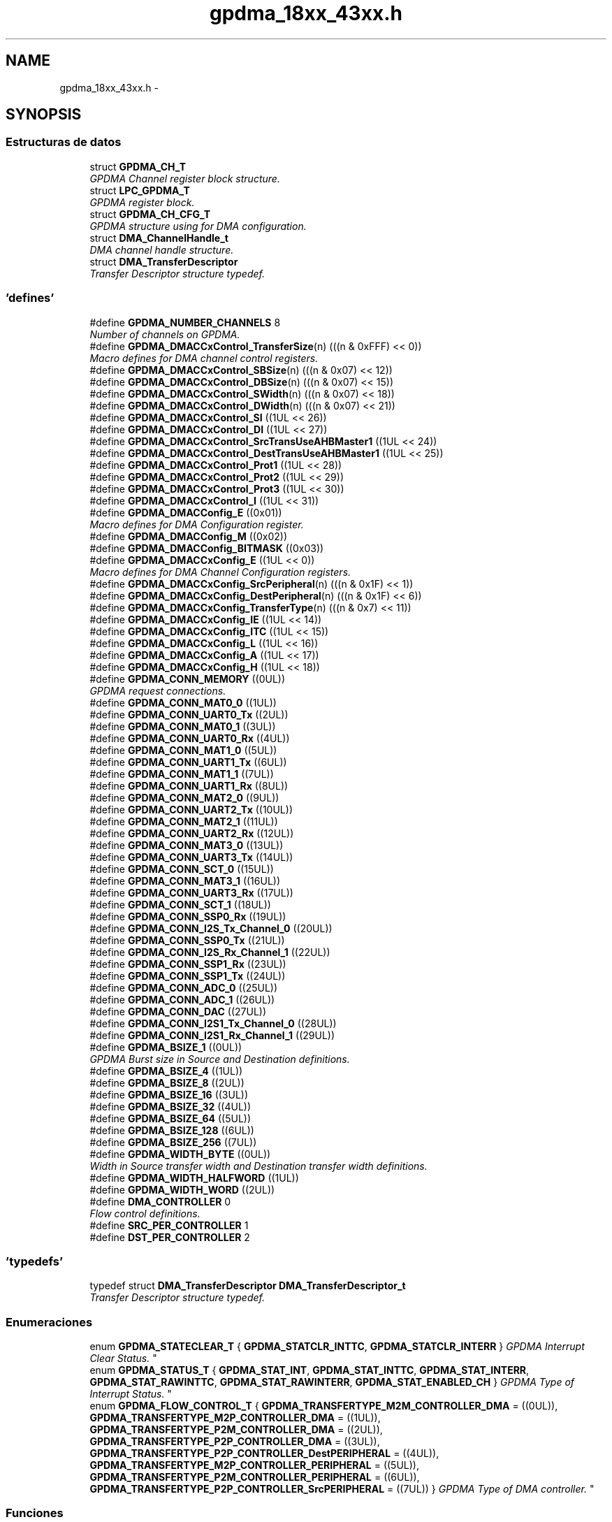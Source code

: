.TH "gpdma_18xx_43xx.h" 3 "Viernes, 14 de Septiembre de 2018" "Ejercicio 1 - TP 5" \" -*- nroff -*-
.ad l
.nh
.SH NAME
gpdma_18xx_43xx.h \- 
.SH SYNOPSIS
.br
.PP
.SS "Estructuras de datos"

.in +1c
.ti -1c
.RI "struct \fBGPDMA_CH_T\fP"
.br
.RI "\fIGPDMA Channel register block structure\&. \fP"
.ti -1c
.RI "struct \fBLPC_GPDMA_T\fP"
.br
.RI "\fIGPDMA register block\&. \fP"
.ti -1c
.RI "struct \fBGPDMA_CH_CFG_T\fP"
.br
.RI "\fIGPDMA structure using for DMA configuration\&. \fP"
.ti -1c
.RI "struct \fBDMA_ChannelHandle_t\fP"
.br
.RI "\fIDMA channel handle structure\&. \fP"
.ti -1c
.RI "struct \fBDMA_TransferDescriptor\fP"
.br
.RI "\fITransfer Descriptor structure typedef\&. \fP"
.in -1c
.SS "'defines'"

.in +1c
.ti -1c
.RI "#define \fBGPDMA_NUMBER_CHANNELS\fP   8"
.br
.RI "\fINumber of channels on GPDMA\&. \fP"
.ti -1c
.RI "#define \fBGPDMA_DMACCxControl_TransferSize\fP(n)   (((n & 0xFFF) << 0))"
.br
.RI "\fIMacro defines for DMA channel control registers\&. \fP"
.ti -1c
.RI "#define \fBGPDMA_DMACCxControl_SBSize\fP(n)   (((n & 0x07) << 12))"
.br
.ti -1c
.RI "#define \fBGPDMA_DMACCxControl_DBSize\fP(n)   (((n & 0x07) << 15))"
.br
.ti -1c
.RI "#define \fBGPDMA_DMACCxControl_SWidth\fP(n)   (((n & 0x07) << 18))"
.br
.ti -1c
.RI "#define \fBGPDMA_DMACCxControl_DWidth\fP(n)   (((n & 0x07) << 21))"
.br
.ti -1c
.RI "#define \fBGPDMA_DMACCxControl_SI\fP   ((1UL << 26))"
.br
.ti -1c
.RI "#define \fBGPDMA_DMACCxControl_DI\fP   ((1UL << 27))"
.br
.ti -1c
.RI "#define \fBGPDMA_DMACCxControl_SrcTransUseAHBMaster1\fP   ((1UL << 24))"
.br
.ti -1c
.RI "#define \fBGPDMA_DMACCxControl_DestTransUseAHBMaster1\fP   ((1UL << 25))"
.br
.ti -1c
.RI "#define \fBGPDMA_DMACCxControl_Prot1\fP   ((1UL << 28))"
.br
.ti -1c
.RI "#define \fBGPDMA_DMACCxControl_Prot2\fP   ((1UL << 29))"
.br
.ti -1c
.RI "#define \fBGPDMA_DMACCxControl_Prot3\fP   ((1UL << 30))"
.br
.ti -1c
.RI "#define \fBGPDMA_DMACCxControl_I\fP   ((1UL << 31))"
.br
.ti -1c
.RI "#define \fBGPDMA_DMACConfig_E\fP   ((0x01))"
.br
.RI "\fIMacro defines for DMA Configuration register\&. \fP"
.ti -1c
.RI "#define \fBGPDMA_DMACConfig_M\fP   ((0x02))"
.br
.ti -1c
.RI "#define \fBGPDMA_DMACConfig_BITMASK\fP   ((0x03))"
.br
.ti -1c
.RI "#define \fBGPDMA_DMACCxConfig_E\fP   ((1UL << 0))"
.br
.RI "\fIMacro defines for DMA Channel Configuration registers\&. \fP"
.ti -1c
.RI "#define \fBGPDMA_DMACCxConfig_SrcPeripheral\fP(n)   (((n & 0x1F) << 1))"
.br
.ti -1c
.RI "#define \fBGPDMA_DMACCxConfig_DestPeripheral\fP(n)   (((n & 0x1F) << 6))"
.br
.ti -1c
.RI "#define \fBGPDMA_DMACCxConfig_TransferType\fP(n)   (((n & 0x7) << 11))"
.br
.ti -1c
.RI "#define \fBGPDMA_DMACCxConfig_IE\fP   ((1UL << 14))"
.br
.ti -1c
.RI "#define \fBGPDMA_DMACCxConfig_ITC\fP   ((1UL << 15))"
.br
.ti -1c
.RI "#define \fBGPDMA_DMACCxConfig_L\fP   ((1UL << 16))"
.br
.ti -1c
.RI "#define \fBGPDMA_DMACCxConfig_A\fP   ((1UL << 17))"
.br
.ti -1c
.RI "#define \fBGPDMA_DMACCxConfig_H\fP   ((1UL << 18))"
.br
.ti -1c
.RI "#define \fBGPDMA_CONN_MEMORY\fP   ((0UL))"
.br
.RI "\fIGPDMA request connections\&. \fP"
.ti -1c
.RI "#define \fBGPDMA_CONN_MAT0_0\fP   ((1UL))"
.br
.ti -1c
.RI "#define \fBGPDMA_CONN_UART0_Tx\fP   ((2UL))"
.br
.ti -1c
.RI "#define \fBGPDMA_CONN_MAT0_1\fP   ((3UL))"
.br
.ti -1c
.RI "#define \fBGPDMA_CONN_UART0_Rx\fP   ((4UL))"
.br
.ti -1c
.RI "#define \fBGPDMA_CONN_MAT1_0\fP   ((5UL))"
.br
.ti -1c
.RI "#define \fBGPDMA_CONN_UART1_Tx\fP   ((6UL))"
.br
.ti -1c
.RI "#define \fBGPDMA_CONN_MAT1_1\fP   ((7UL))"
.br
.ti -1c
.RI "#define \fBGPDMA_CONN_UART1_Rx\fP   ((8UL))"
.br
.ti -1c
.RI "#define \fBGPDMA_CONN_MAT2_0\fP   ((9UL))"
.br
.ti -1c
.RI "#define \fBGPDMA_CONN_UART2_Tx\fP   ((10UL))"
.br
.ti -1c
.RI "#define \fBGPDMA_CONN_MAT2_1\fP   ((11UL))"
.br
.ti -1c
.RI "#define \fBGPDMA_CONN_UART2_Rx\fP   ((12UL))"
.br
.ti -1c
.RI "#define \fBGPDMA_CONN_MAT3_0\fP   ((13UL))"
.br
.ti -1c
.RI "#define \fBGPDMA_CONN_UART3_Tx\fP   ((14UL))"
.br
.ti -1c
.RI "#define \fBGPDMA_CONN_SCT_0\fP   ((15UL))"
.br
.ti -1c
.RI "#define \fBGPDMA_CONN_MAT3_1\fP   ((16UL))"
.br
.ti -1c
.RI "#define \fBGPDMA_CONN_UART3_Rx\fP   ((17UL))"
.br
.ti -1c
.RI "#define \fBGPDMA_CONN_SCT_1\fP   ((18UL))"
.br
.ti -1c
.RI "#define \fBGPDMA_CONN_SSP0_Rx\fP   ((19UL))"
.br
.ti -1c
.RI "#define \fBGPDMA_CONN_I2S_Tx_Channel_0\fP   ((20UL))"
.br
.ti -1c
.RI "#define \fBGPDMA_CONN_SSP0_Tx\fP   ((21UL))"
.br
.ti -1c
.RI "#define \fBGPDMA_CONN_I2S_Rx_Channel_1\fP   ((22UL))"
.br
.ti -1c
.RI "#define \fBGPDMA_CONN_SSP1_Rx\fP   ((23UL))"
.br
.ti -1c
.RI "#define \fBGPDMA_CONN_SSP1_Tx\fP   ((24UL))"
.br
.ti -1c
.RI "#define \fBGPDMA_CONN_ADC_0\fP   ((25UL))"
.br
.ti -1c
.RI "#define \fBGPDMA_CONN_ADC_1\fP   ((26UL))"
.br
.ti -1c
.RI "#define \fBGPDMA_CONN_DAC\fP   ((27UL))"
.br
.ti -1c
.RI "#define \fBGPDMA_CONN_I2S1_Tx_Channel_0\fP   ((28UL))"
.br
.ti -1c
.RI "#define \fBGPDMA_CONN_I2S1_Rx_Channel_1\fP   ((29UL))"
.br
.ti -1c
.RI "#define \fBGPDMA_BSIZE_1\fP   ((0UL))"
.br
.RI "\fIGPDMA Burst size in Source and Destination definitions\&. \fP"
.ti -1c
.RI "#define \fBGPDMA_BSIZE_4\fP   ((1UL))"
.br
.ti -1c
.RI "#define \fBGPDMA_BSIZE_8\fP   ((2UL))"
.br
.ti -1c
.RI "#define \fBGPDMA_BSIZE_16\fP   ((3UL))"
.br
.ti -1c
.RI "#define \fBGPDMA_BSIZE_32\fP   ((4UL))"
.br
.ti -1c
.RI "#define \fBGPDMA_BSIZE_64\fP   ((5UL))"
.br
.ti -1c
.RI "#define \fBGPDMA_BSIZE_128\fP   ((6UL))"
.br
.ti -1c
.RI "#define \fBGPDMA_BSIZE_256\fP   ((7UL))"
.br
.ti -1c
.RI "#define \fBGPDMA_WIDTH_BYTE\fP   ((0UL))"
.br
.RI "\fIWidth in Source transfer width and Destination transfer width definitions\&. \fP"
.ti -1c
.RI "#define \fBGPDMA_WIDTH_HALFWORD\fP   ((1UL))"
.br
.ti -1c
.RI "#define \fBGPDMA_WIDTH_WORD\fP   ((2UL))"
.br
.ti -1c
.RI "#define \fBDMA_CONTROLLER\fP   0"
.br
.RI "\fIFlow control definitions\&. \fP"
.ti -1c
.RI "#define \fBSRC_PER_CONTROLLER\fP   1"
.br
.ti -1c
.RI "#define \fBDST_PER_CONTROLLER\fP   2"
.br
.in -1c
.SS "'typedefs'"

.in +1c
.ti -1c
.RI "typedef struct \fBDMA_TransferDescriptor\fP \fBDMA_TransferDescriptor_t\fP"
.br
.RI "\fITransfer Descriptor structure typedef\&. \fP"
.in -1c
.SS "Enumeraciones"

.in +1c
.ti -1c
.RI "enum \fBGPDMA_STATECLEAR_T\fP { \fBGPDMA_STATCLR_INTTC\fP, \fBGPDMA_STATCLR_INTERR\fP }
.RI "\fIGPDMA Interrupt Clear Status\&. \fP""
.br
.ti -1c
.RI "enum \fBGPDMA_STATUS_T\fP { \fBGPDMA_STAT_INT\fP, \fBGPDMA_STAT_INTTC\fP, \fBGPDMA_STAT_INTERR\fP, \fBGPDMA_STAT_RAWINTTC\fP, \fBGPDMA_STAT_RAWINTERR\fP, \fBGPDMA_STAT_ENABLED_CH\fP }
.RI "\fIGPDMA Type of Interrupt Status\&. \fP""
.br
.ti -1c
.RI "enum \fBGPDMA_FLOW_CONTROL_T\fP { \fBGPDMA_TRANSFERTYPE_M2M_CONTROLLER_DMA\fP = ((0UL)), \fBGPDMA_TRANSFERTYPE_M2P_CONTROLLER_DMA\fP = ((1UL)), \fBGPDMA_TRANSFERTYPE_P2M_CONTROLLER_DMA\fP = ((2UL)), \fBGPDMA_TRANSFERTYPE_P2P_CONTROLLER_DMA\fP = ((3UL)), \fBGPDMA_TRANSFERTYPE_P2P_CONTROLLER_DestPERIPHERAL\fP = ((4UL)), \fBGPDMA_TRANSFERTYPE_M2P_CONTROLLER_PERIPHERAL\fP = ((5UL)), \fBGPDMA_TRANSFERTYPE_P2M_CONTROLLER_PERIPHERAL\fP = ((6UL)), \fBGPDMA_TRANSFERTYPE_P2P_CONTROLLER_SrcPERIPHERAL\fP = ((7UL)) }
.RI "\fIGPDMA Type of DMA controller\&. \fP""
.br
.in -1c
.SS "Funciones"

.in +1c
.ti -1c
.RI "void \fBChip_GPDMA_Init\fP (\fBLPC_GPDMA_T\fP *pGPDMA)"
.br
.RI "\fIInitialize the GPDMA\&. \fP"
.ti -1c
.RI "void \fBChip_GPDMA_DeInit\fP (\fBLPC_GPDMA_T\fP *pGPDMA)"
.br
.RI "\fIShutdown the GPDMA\&. \fP"
.ti -1c
.RI "int \fBChip_GPDMA_InitChannelCfg\fP (\fBLPC_GPDMA_T\fP *pGPDMA, \fBGPDMA_CH_CFG_T\fP *GPDMACfg, uint8_t ChannelNum, uint32_t src, uint32_t dst, uint32_t Size, \fBGPDMA_FLOW_CONTROL_T\fP TransferType)"
.br
.RI "\fIInitialize channel configuration strucutre\&. \fP"
.ti -1c
.RI "void \fBChip_GPDMA_ChannelCmd\fP (\fBLPC_GPDMA_T\fP *pGPDMA, uint8_t channelNum, \fBFunctionalState\fP NewState)"
.br
.RI "\fIEnable or Disable the GPDMA Channel\&. \fP"
.ti -1c
.RI "void \fBChip_GPDMA_Stop\fP (\fBLPC_GPDMA_T\fP *pGPDMA, uint8_t ChannelNum)"
.br
.RI "\fIStop a stream DMA transfer\&. \fP"
.ti -1c
.RI "\fBStatus\fP \fBChip_GPDMA_Interrupt\fP (\fBLPC_GPDMA_T\fP *pGPDMA, uint8_t ChannelNum)"
.br
.RI "\fIThe GPDMA stream interrupt status checking\&. \fP"
.ti -1c
.RI "\fBIntStatus\fP \fBChip_GPDMA_IntGetStatus\fP (\fBLPC_GPDMA_T\fP *pGPDMA, \fBGPDMA_STATUS_T\fP type, uint8_t channel)"
.br
.RI "\fIRead the status from different registers according to the type\&. \fP"
.ti -1c
.RI "void \fBChip_GPDMA_ClearIntPending\fP (\fBLPC_GPDMA_T\fP *pGPDMA, \fBGPDMA_STATECLEAR_T\fP type, uint8_t channel)"
.br
.RI "\fIClear the Interrupt Flag from different registers according to the type\&. \fP"
.ti -1c
.RI "uint8_t \fBChip_GPDMA_GetFreeChannel\fP (\fBLPC_GPDMA_T\fP *pGPDMA, uint32_t PeripheralConnection_ID)"
.br
.RI "\fIGet a free GPDMA channel for one DMA connection\&. \fP"
.ti -1c
.RI "\fBStatus\fP \fBChip_GPDMA_Transfer\fP (\fBLPC_GPDMA_T\fP *pGPDMA, uint8_t ChannelNum, uint32_t src, uint32_t dst, \fBGPDMA_FLOW_CONTROL_T\fP TransferType, uint32_t Size)"
.br
.RI "\fIDo a DMA transfer M2M, M2P,P2M or P2P\&. \fP"
.ti -1c
.RI "\fBStatus\fP \fBChip_GPDMA_SGTransfer\fP (\fBLPC_GPDMA_T\fP *pGPDMA, uint8_t ChannelNum, const \fBDMA_TransferDescriptor_t\fP *DMADescriptor, \fBGPDMA_FLOW_CONTROL_T\fP TransferType)"
.br
.RI "\fIDo a DMA transfer using linked list of descriptors\&. \fP"
.ti -1c
.RI "\fBStatus\fP \fBChip_GPDMA_PrepareDescriptor\fP (\fBLPC_GPDMA_T\fP *pGPDMA, \fBDMA_TransferDescriptor_t\fP *DMADescriptor, uint32_t src, uint32_t dst, uint32_t Size, \fBGPDMA_FLOW_CONTROL_T\fP TransferType, const \fBDMA_TransferDescriptor_t\fP *NextDescriptor)"
.br
.RI "\fIPrepare a single DMA descriptor\&. \fP"
.in -1c
.SH "Autor"
.PP 
Generado automáticamente por Doxygen para Ejercicio 1 - TP 5 del código fuente\&.
